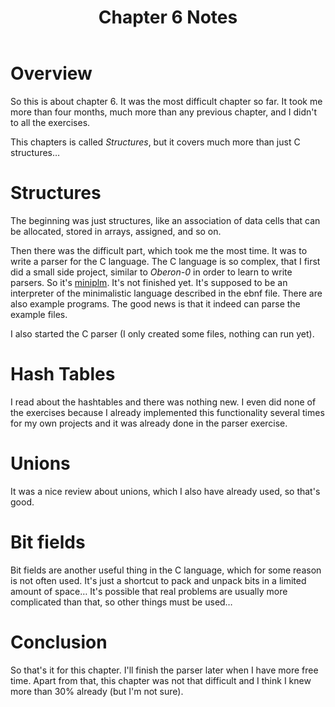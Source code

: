 #+TITLE: Chapter 6 Notes

#+OPTIONS: toc:nil
#+OPTIONS: num:nil
#+OPTIONS: author:nil


* Overview

So this is about chapter 6.  It was the most difficult chapter so far.
It took me more than four months, much more than any previous chapter,
and I didn't to all the exercises.

This chapters is called /Structures/, but it covers much more than
just C structures...


* Structures

The beginning was just structures, like an association of data cells
that can be allocated, stored in arrays, assigned, and so on.

Then there was the difficult part, which took me the most time.  It
was to write a parser for the C language.  The C language is so
complex, that I first did a small side project, similar to /Oberon-0/
in order to learn to write parsers.  So it's [[https://github.com/naens/c-kr-exs/tree/master/ch6/miniplm][miniplm]].  It's not
finished yet.  It's supposed to be an interpreter of the minimalistic
language described in the ebnf file.  There are also example programs.
The good news is that it indeed can parse the example files.

I also started the C parser (I only created some files, nothing can
run yet).


* Hash Tables

I read about the hashtables and there was nothing new.  I even did
none of the exercises because I already implemented this functionality
several times for my own projects and it was already done in the
parser exercise.


* Unions

It was a nice review about unions, which I also have already used, so
that's good.


* Bit fields

Bit fields are another useful thing in the C language, which for some
reason is not often used.  It's just a shortcut to pack and unpack
bits in a limited amount of space...  It's possible that real problems
are usually more complicated than that, so other things must be
used...


* Conclusion

So that's it for this chapter.  I'll finish the parser later when I
have more free time.  Apart from that, this chapter was not that
difficult and I think I knew more than 30% already (but I'm not sure).
